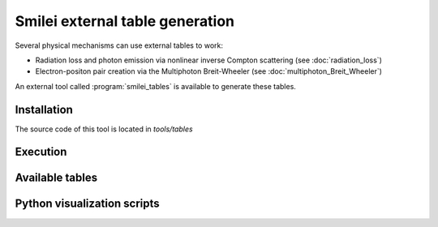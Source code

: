 .. _tablePage:

Smilei external table generation
--------------------------------------------------------------------------------

Several physical mechanisms can use external tables to work:

* Radiation loss and photon emission via nonlinear inverse Compton scattering (see :doc:`radiation_loss`)
* Electron-positon pair creation via the Multiphoton Breit-Wheeler (see :doc:`multiphoton_Breit_Wheeler`)

An external tool called :program:`smilei_tables` is available to generate these tables.

Installation
^^^^^^^^^^^^^^^^^^^^^^^^^^^^^^^^^^^^^^^^^^^^^^^^^^^^^^^^^^^^^^^^^^^^^^^^^^^^^^^^

The source code of this tool is located in `tools/tables`

Execution
^^^^^^^^^^^^^^^^^^^^^^^^^^^^^^^^^^^^^^^^^^^^^^^^^^^^^^^^^^^^^^^^^^^^^^^^^^^^^^^^

Available tables
^^^^^^^^^^^^^^^^^^^^^^^^^^^^^^^^^^^^^^^^^^^^^^^^^^^^^^^^^^^^^^^^^^^^^^^^^^^^^^^^

Python visualization scripts
^^^^^^^^^^^^^^^^^^^^^^^^^^^^^^^^^^^^^^^^^^^^^^^^^^^^^^^^^^^^^^^^^^^^^^^^^^^^^^^^
